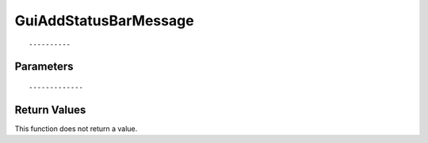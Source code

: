 ========================
GuiAddStatusBarMessage 
========================

::



----------
Parameters
----------





::



-------------
Return Values
-------------
This function does not return a value.

